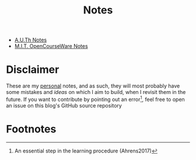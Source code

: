 #+title: Notes
#+HTML_LINK_UP: ../index.html
#+options: toc:nil


- [[file:auth/index.org][A.U.Th Notes]]
- [[file:mit/index.org][M.I.T. OpenCourseWare Notes]]


* Disclaimer
These are my _personal_ notes, and as such, they will most probably have some
mistakes and /ideas/ on which I aim to build, when I revisit them in the future.
If you want to contribute by pointing out an error[fn:1], feel free to open an
issue on this blog's GitHub source repository

* Footnotes

[fn:1] An essential step in the learning procedure (Ahrens2017)
